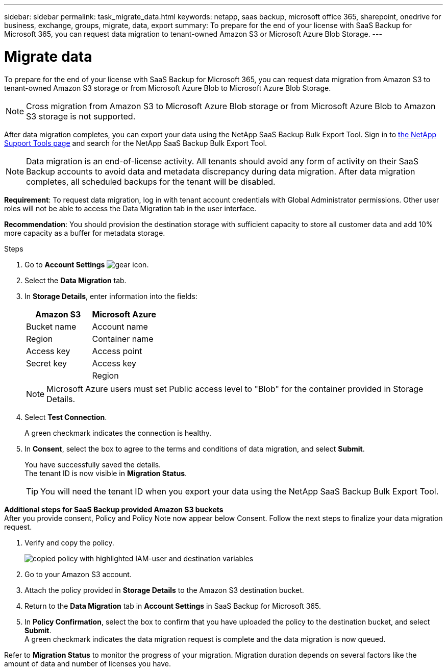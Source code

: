 ---
sidebar: sidebar
permalink: task_migrate_data.html
keywords: netapp, saas backup, microsoft office 365, sharepoint, onedrive for business, exchange, groups, migrate, data, export
summary: To prepare for the end of your license with SaaS Backup for Microsoft 365, you can request data migration to tenant-owned Amazon S3 or Microsoft Azure Blob Storage.
---

= Migrate data
:hardbreaks:
:nofooter:
:icons: font
:linkattrs:
:imagesdir: ./media/

[.lead]
To prepare for the end of your license with SaaS Backup for Microsoft 365, you can request data migration from Amazon S3 to tenant-owned Amazon S3 storage or from Microsoft Azure Blob to Microsoft Azure Blob Storage.

NOTE: Cross migration from Amazon S3 to Microsoft Azure Blob storage or from Microsoft Azure Blob to Amazon S3 storage is not supported.

After data migration completes, you can export your data using the NetApp SaaS Backup Bulk Export Tool. Sign in to link:https://mysupport.netapp.com/site/tools[the NetApp Support Tools page] and search for the NetApp SaaS Backup Bulk Export Tool.

NOTE: Data migration is an end-of-license activity. All tenants should avoid any form of activity on their SaaS Backup accounts to avoid data and metadata discrepancy during data migration. After data migration completes, all scheduled backups for the tenant will be disabled.

*Requirement*: To request data migration, log in with tenant account credentials with Global Administrator permissions. Other user roles will not be able to access the Data Migration tab in the user interface.

*Recommendation*: You should provision the destination storage with sufficient capacity to store all customer data and add 10% more capacity as a buffer for metadata storage.

.Steps
. Go to *Account Settings* image:gear_icon.png[gear icon].
. Select the *Data Migration* tab.
. In *Storage Details*, enter information into the fields:
+
[cols=2*,options="header",cols="20,20"]
|===
|Amazon S3
|Microsoft Azure
|Bucket name
|Account name
|Region
|Container name
|Access key
|Access point
|Secret key
|Access key
|
|Region
|===
+
NOTE: Microsoft Azure users must set Public access level to "Blob" for the container provided in Storage Details.

. Select *Test Connection*.
+
A green checkmark indicates the connection is healthy.

. In *Consent*, select the box to agree to the terms and conditions of data migration, and select *Submit*.
+
You have successfully saved the details.
The tenant ID is now visible in *Migration Status*.
+
TIP: You will need the tenant ID when you export your data using the NetApp SaaS Backup Bulk Export Tool.

*Additional steps for SaaS Backup provided Amazon S3 buckets*
After you provide consent, Policy and Policy Note now appear below Consent. Follow the next steps to finalize your data migration request.

. Verify and copy the policy. 
+
image:policy-note-variables.png[copied policy with highlighted IAM-user and destination variables]
. Go to your Amazon S3 account. 
. Attach the policy provided in *Storage Details* to the Amazon S3 destination bucket.
. Return to the *Data Migration* tab in *Account Settings* in SaaS Backup for Microsoft 365.
. In *Policy Confirmation*, select the box to confirm that you have uploaded the policy to the destination bucket, and select *Submit*.
A green checkmark indicates the data migration request is complete and the data migration is now queued.

Refer to *Migration Status* to monitor the progress of your migration. Migration duration depends on several factors like the amount of data and number of licenses you have.
